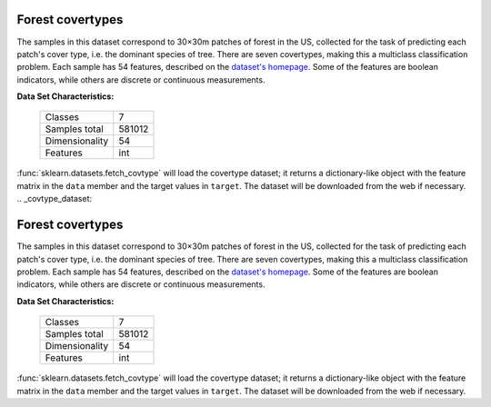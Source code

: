.. _covtype_dataset:

Forest covertypes
-----------------

The samples in this dataset correspond to 30×30m patches of forest in the US,
collected for the task of predicting each patch's cover type,
i.e. the dominant species of tree.
There are seven covertypes, making this a multiclass classification problem.
Each sample has 54 features, described on the
`dataset's homepage <https://archive.ics.uci.edu/ml/datasets/Covertype>`__.
Some of the features are boolean indicators,
while others are discrete or continuous measurements.

**Data Set Characteristics:**

    =================   ============
    Classes                        7
    Samples total             581012
    Dimensionality                54
    Features                     int
    =================   ============

:func:`sklearn.datasets.fetch_covtype` will load the covertype dataset;
it returns a dictionary-like object
with the feature matrix in the ``data`` member
and the target values in ``target``.
The dataset will be downloaded from the web if necessary.
                                                                                                                                                                                                                                                                                                                                  .. _covtype_dataset:

Forest covertypes
-----------------

The samples in this dataset correspond to 30×30m patches of forest in the US,
collected for the task of predicting each patch's cover type,
i.e. the dominant species of tree.
There are seven covertypes, making this a multiclass classification problem.
Each sample has 54 features, described on the
`dataset's homepage <https://archive.ics.uci.edu/ml/datasets/Covertype>`__.
Some of the features are boolean indicators,
while others are discrete or continuous measurements.

**Data Set Characteristics:**

    =================   ============
    Classes                        7
    Samples total             581012
    Dimensionality                54
    Features                     int
    =================   ============

:func:`sklearn.datasets.fetch_covtype` will load the covertype dataset;
it returns a dictionary-like object
with the feature matrix in the ``data`` member
and the target values in ``target``.
The dataset will be downloaded from the web if necessary.
